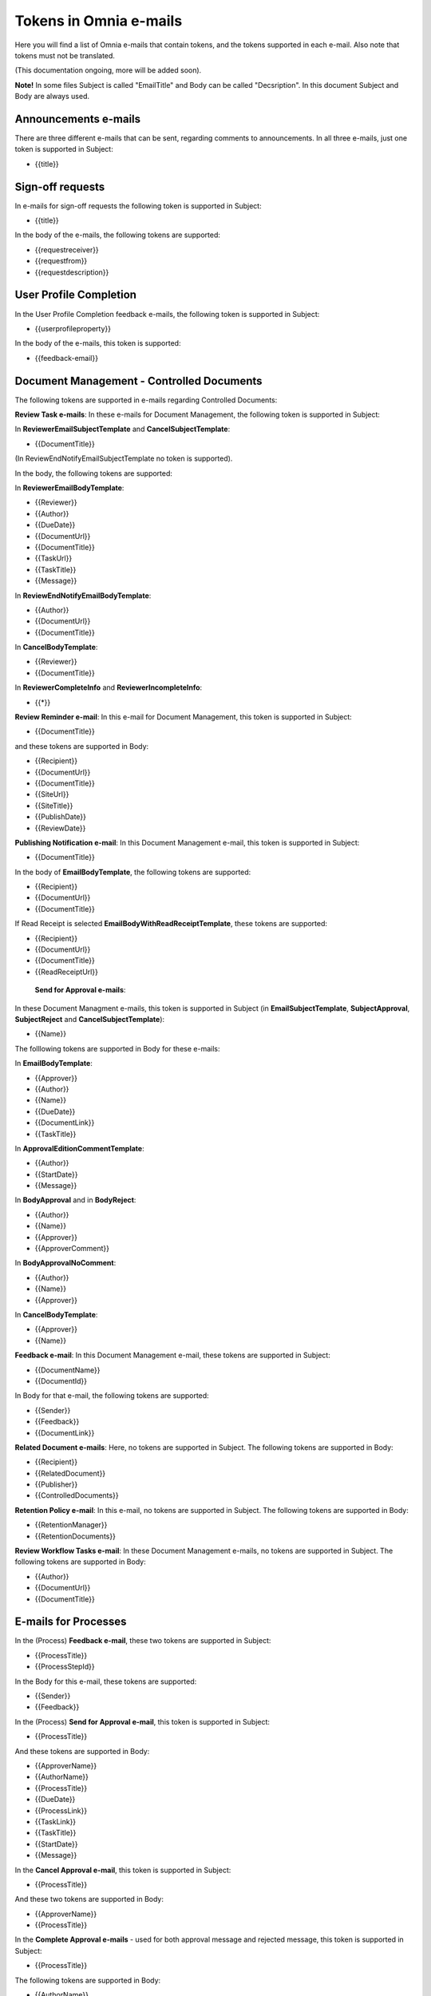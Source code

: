 Tokens in Omnia e-mails
=========================

Here you will find a list of Omnia e-mails that contain tokens, and the tokens supported in each e-mail. Also note that tokens must not be translated.

(This documentation ongoing, more will be added soon).

**Note!** In some files Subject is called "EmailTitle" and Body can be called "Decsription". In this document Subject and Body are always used.

Announcements e-mails
-------------------------
There are three different e-mails that can be sent, regarding comments to announcements. In all three e-mails, just one token is supported in Subject:

+ {{title}}

Sign-off requests
---------------------
In e-mails for sign-off requests the following token is supported in Subject:

+ {{title}}

In the body of the e-mails, the following tokens are supported:

+ {{requestreceiver}}
+ {{requestfrom}}
+ {{requestdescription}}

User Profile Completion
-------------------------
In the User Profile Completion feedback e-mails, the following token is supported in Subject:

+ {{userprofileproperty}}

In the body of the e-mails, this token is supported:

+ {{feedback-email}}

Document Management - Controlled Documents
--------------------------------------------
The following tokens are supported in e-mails regarding Controlled Documents:

**Review Task e-mails**:
In these e-mails for Document Management, the following token is supported in Subject:

In **ReviewerEmailSubjectTemplate** and **CancelSubjectTemplate**:

+ {{DocumentTitle}}

(In ReviewEndNotifyEmailSubjectTemplate no token is supported).

In the body, the following tokens are supported:

In **ReviewerEmailBodyTemplate**:

+ {{Reviewer}}
+ {{Author}}
+ {{DueDate}}
+ {{DocumentUrl}}
+ {{DocumentTitle}}
+ {{TaskUrl}}
+ {{TaskTitle}}
+ {{Message}}

In **ReviewEndNotifyEmailBodyTemplate**:

+ {{Author}}
+ {{DocumentUrl}}
+ {{DocumentTitle}}

In **CancelBodyTemplate**:

+ {{Reviewer}}
+ {{DocumentTitle}}

In **ReviewerCompleteInfo** and **ReviewerIncompleteInfo**:

+ {{*}}

**Review Reminder e-mail**:
In this e-mail for Document Management, this token is supported in Subject:

+ {{DocumentTitle}}

and these tokens are supported in Body:

+ {{Recipient}}
+ {{DocumentUrl}}
+ {{DocumentTitle}}
+ {{SiteUrl}}
+ {{SiteTitle}}
+ {{PublishDate}}
+ {{ReviewDate}}

**Publishing Notification e-mail**:
In this Document Management e-mail, this token is supported in Subject:

+ {{DocumentTitle}}

In the body of **EmailBodyTemplate**, the following tokens are supported:

+ {{Recipient}}
+ {{DocumentUrl}}
+ {{DocumentTitle}}

If Read Receipt is selected **EmailBodyWithReadReceiptTemplate**, these tokens are supported:

+ {{Recipient}}
+ {{DocumentUrl}}
+ {{DocumentTitle}}
+ {{ReadReceiptUrl}}

 **Send for Approval e-mails**:
In these Document Managment e-mails, this token is supported in Subject (in **EmailSubjectTemplate**, **SubjectApproval**, **SubjectReject** and **CancelSubjectTemplate**):

+ {{Name}}

The folllowing tokens are supported in Body for these e-mails:

In **EmailBodyTemplate**:

+ {{Approver}}
+ {{Author}}
+ {{Name}}
+ {{DueDate}}
+ {{DocumentLink}}
+ {{TaskTitle}}

In **ApprovalEditionCommentTemplate**:

+ {{Author}}
+ {{StartDate}}
+ {{Message}}

In **BodyApproval** and in **BodyReject**:

+ {{Author}}
+ {{Name}}
+ {{Approver}}
+ {{ApproverComment}}

In **BodyApprovalNoComment**:

+ {{Author}}
+ {{Name}}
+ {{Approver}}

In **CancelBodyTemplate**: 

+ {{Approver}}
+ {{Name}}

**Feedback e-mail**:
In this Document Management e-mail, these tokens are supported in Subject:

+ {{DocumentName}}
+ {{DocumentId}}

In Body for that e-mail, the following tokens are supported:

+ {{Sender}}
+ {{Feedback}}
+ {{DocumentLink}}

**Related Document e-mails**:
Here, no tokens are supported in Subject. The following tokens are supported in Body:

+ {{Recipient}}
+ {{RelatedDocument}}
+ {{Publisher}}
+ {{ControlledDocuments}}

**Retention Policy e-mail**:
In this e-mail, no tokens are supported in Subject. The following tokens are supported in Body:

+ {{RetentionManager}}
+ {{RetentionDocuments}}

**Review Workflow Tasks e-mail**:
In these Document Management e-mails, no tokens are supported in Subject. The following tokens are supported in Body:

+ {{Author}}
+ {{DocumentUrl}}
+ {{DocumentTitle}}

E-mails for Processes
------------------------
In the (Process) **Feedback e-mail**, these two tokens are supported in Subject:

+ {{ProcessTitle}}
+ {{ProcessStepId}}

In the Body for this e-mail, these tokens are supported:

+ {{Sender}}
+ {{Feedback}}

In the (Process) **Send for Approval e-mail**, this token is supported in Subject:

+ {{ProcessTitle}}

And these tokens are supported in Body:

+ {{ApproverName}}
+ {{AuthorName}}
+ {{ProcessTitle}}
+ {{DueDate}}
+ {{ProcessLink}}
+ {{TaskLink}}
+ {{TaskTitle}}
+ {{StartDate}}
+ {{Message}}

In the **Cancel Approval e-mail**, this token is supported in Subject:

+ {{ProcessTitle}}

And these two tokens are supported in Body:

+ {{ApproverName}}
+ {{ProcessTitle}}

In the **Complete Approval e-mails** - used for both approval message and rejected message, this token is supported in Subject:

+ {{ProcessTitle}}

The following tokens are supported in Body:

+ {{AuthorName}}
+ {{ProcessTitle}}
+ {{ApproverName}} 
+ {{ApproverComment}}
+ {{AuthorName}}

In the (Process) **Review Reminder email**, this token is supported in Subject:

+ {{ProcessTitle}}

The following tokens are supported in Body:

+ {{Recipient}}
+ {{ProcessLink}}
+ {{ProcessTitle}}
+ {{SiteUrl}}
+ {{SiteTitle}}
+ {{PublishDate}}
+ {{ReviewDate}}

App aproval e-mails
----------------------
In the App approval e-mails (for Communities, Publishing and Teamwork), the following tokens are supported.

In the **App Request Approve e-mail** - sent to the approver, no token is supported in Subject. The following token is supported in Body:

+ {{pendingRequestUrl}}

In the **App Provisioning Complete e-mail** - sent to the requester, no token is supported in Subject. The following tokens are supported in Body:

+ {{userDisplayName}}
+ {{appUrl}}
+ {{title}}

In the **AppRequestRejectedToRequester e-mail** - sent when creation of the community, publishing app or teamwork is rejected, no tokens are supported in Subject. The following tokens are supported in Body:

+ {{UserDisplayName1}}
+ {{rejectedComment}}
+ {{UserDisplayName2}}
+ {{rejectedTime}}

E-mails for Events
-------------------
In the **AddParticipant e-mail**, this token is supported in Subject:

+ {{eventName}}",

and the following tokens supporte in Body:

+ {{eventName}}
+ {{startDate}}

Various e-mails connected to Action Buttons
---------------------------------------------
A number of short e-mails can be sent after Action Butotn Actions. The token {{title}} is supported in Subject in some of these e-mails:

AddComment, BestReplyComment, SubmitFeedback, PublishingApproval (six different e-mails - Approve, Reject, CancelApproval, ScheduleApprove, ScheduleReject, CancelScheduleApproval).


